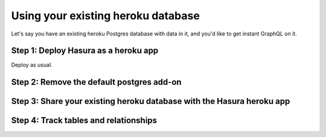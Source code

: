Using your existing heroku database
===================================

Let's say you have an existing heroku Postgres database with data in it, and you'd like to get instant GraphQL on it.

Step 1: Deploy Hasura as a heroku app
-------------------------------------

Deploy as usual.


Step 2: Remove the default postgres add-on
------------------------------------------

Step 3: Share your existing heroku database with the Hasura heroku app
----------------------------------------------------------------------

Step 4: Track tables and relationships
--------------------------------------

